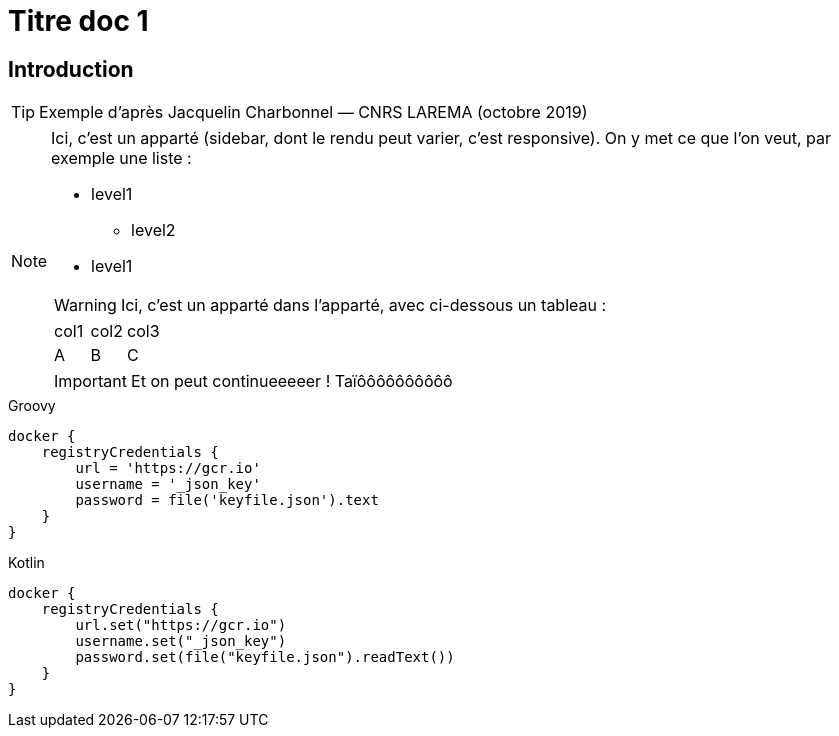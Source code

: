 = Titre doc 1
ifndef::backend-pdf[]
:imagesdir: images
endif::[]

== Introduction

TIP: Exemple d'après Jacquelin Charbonnel — CNRS LAREMA (octobre 2019)

[NOTE]
--
Ici, c'est un apparté (sidebar, dont le rendu peut varier, c'est responsive).
On y met ce que l'on veut, par exemple une liste :

* level1
** level2
* level1
[sidebar]
****
WARNING: Ici, c'est un apparté dans l'apparté, avec ci-dessous un tableau :
|===
|col1 | col2| col3
|A
|B
|C
|===
[sidebar]
*****
IMPORTANT: Et on peut continueeeeer ! Taïôôôôôôôôôô
*****
****
--

[source,groovy,indent=0,subs="verbatim,attributes",role="primary"]
.Groovy
----
docker {
    registryCredentials {
        url = 'https://gcr.io'
        username = '_json_key'
        password = file('keyfile.json').text
    }
}
----

[source,kotlin,indent=0,subs="verbatim,attributes",role="secondary"]
.Kotlin
----
docker {
    registryCredentials {
        url.set("https://gcr.io")
        username.set("_json_key")
        password.set(file("keyfile.json").readText())
    }
}
----



